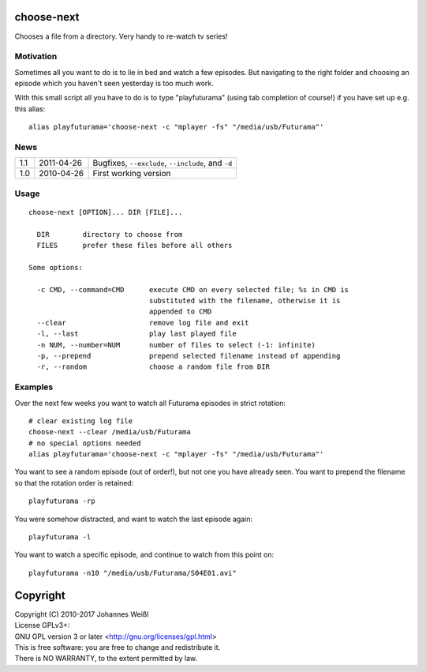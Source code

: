 choose-next
===========

Chooses a file from a directory. Very handy to re-watch tv series!

Motivation
----------

Sometimes all you want to do is to lie in bed and watch a few episodes. But
navigating to the right folder and choosing an episode which you haven't seen
yesterday is too much work.

With this small script all you have to do is to type "playfuturama" (using tab
completion of course!) if you have set up e.g. this alias::

  alias playfuturama='choose-next -c "mplayer -fs" "/media/usb/Futurama"'

News
----

=====  ==========  ===========================================================
1.1    2011-04-26  Bugfixes, ``--exclude``, ``--include``, and ``-d``
1.0    2010-04-26  First working version
=====  ==========  ===========================================================

Usage
-----

::

  choose-next [OPTION]... DIR [FILE]...

    DIR        directory to choose from
    FILES      prefer these files before all others

  Some options:

    -c CMD, --command=CMD      execute CMD on every selected file; %s in CMD is
                               substituted with the filename, otherwise it is
                               appended to CMD
    --clear                    remove log file and exit
    -l, --last                 play last played file
    -n NUM, --number=NUM       number of files to select (-1: infinite)
    -p, --prepend              prepend selected filename instead of appending
    -r, --random               choose a random file from DIR


Examples
--------

Over the next few weeks you want to watch all Futurama episodes in strict
rotation::

  # clear existing log file
  choose-next --clear /media/usb/Futurama
  # no special options needed
  alias playfuturama='choose-next -c "mplayer -fs" "/media/usb/Futurama"'

You want to see a random episode (out of order!), but not one you have already
seen. You want to prepend the filename so that the rotation order is retained::

  playfuturama -rp

You were somehow distracted, and want to watch the last episode again::

  playfuturama -l

You want to watch a specific episode, and continue to watch from this point on::

  playfuturama -n10 "/media/usb/Futurama/S04E01.avi"

Copyright
=========

| Copyright (C) 2010-2017 Johannes Weißl
| License GPLv3+:
| GNU GPL version 3 or later <http://gnu.org/licenses/gpl.html>
| This is free software: you are free to change and redistribute it.
| There is NO WARRANTY, to the extent permitted by law.
